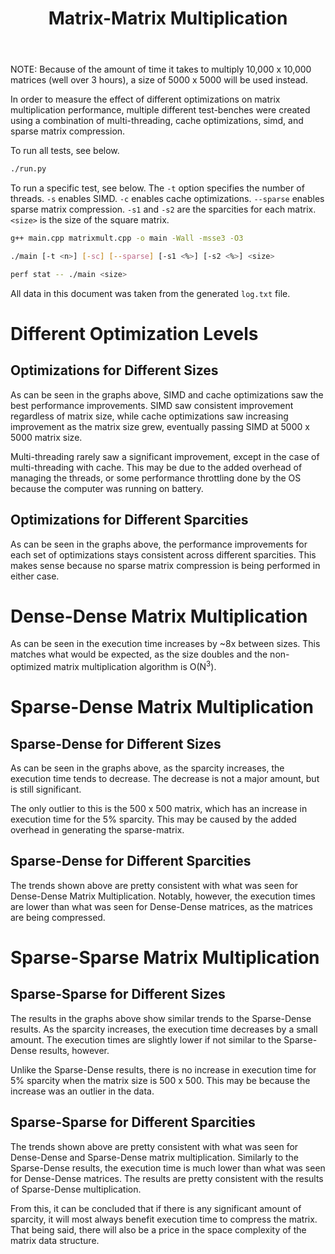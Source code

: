 #+title: Matrix-Matrix Multiplication

NOTE: Because of the amount of time it takes to multiply 10,000 x 10,000 matrices (well over 3
hours), a size of 5000 x 5000 will be used instead.

In order to measure the effect of different optimizations on matrix multiplication performance,
multiple different test-benches were created using a combination of multi-threading, cache
optimizations, simd, and sparse matrix compression.

To run all tests, see below.

#+begin_src bash
./run.py
#+end_src

To run a specific test, see below. The ~-t~ option specifies the number of threads. ~-s~ enables SIMD.
~-c~ enables cache optimizations. ~--sparse~ enables sparse matrix compression. ~-s1~ and ~-s2~ are the
sparcities for each matrix. ~<size>~ is the size of the square matrix.

#+begin_src bash
g++ main.cpp matrixmult.cpp -o main -Wall -msse3 -O3

./main [-t <n>] [-sc] [--sparse] [-s1 <%>] [-s2 <%>] <size>

perf stat -- ./main <size>
#+end_src

All data in this document was taken from the generated ~log.txt~ file.

* Different Optimization Levels
** Optimizations for Different Sizes
[[file:images/Optimizations_for_500_Matrix_Size.png]]

[[file:images/Optimizations_for_1000_Matrix_Size.png]]

[[file:images/Optimizations_for_2500_Matrix_Size.png]]

[[file:images/Optimizations_for_5000_Matrix_Size.png]]

As can be seen in the graphs above, SIMD and cache optimizations saw the best performance
improvements. SIMD saw consistent improvement regardless of matrix size, while cache
optimizations saw increasing improvement as the matrix size grew, eventually passing
SIMD at 5000 x 5000 matrix size.

Multi-threading rarely saw a significant improvement, except in the case of multi-threading
with cache. This may be due to the added overhead of managing the threads, or some performance
throttling done by the OS because the computer was running on battery.

** Optimizations for Different Sparcities
[[file:images/Optimizations_for_5000_Matrix_Size_With_0%_Sparcity.png]]

[[file:images/Optimizations_for_5000_Matrix_Size_With_1%_Sparcity.png]]

As can be seen in the graphs above, the performance improvements for each set of
optimizations stays consistent across different sparcities. This makes sense because no
sparse matrix compression is being performed in either case.

* Dense-Dense Matrix Multiplication
[[file:images/Dense-Dense_with_1%_Sparcity.png]]

As can be seen in the execution time increases by ~8x between sizes. This matches what
would be expected, as the size doubles and the non-optimized matrix multiplication algorithm
is O(N^3).

* Sparse-Dense Matrix Multiplication
** Sparse-Dense for Different Sizes
[[file:images/Sparse-Dense_with_Matrix_Size_500.png]]

[[file:images/Sparse-Dense_with_Matrix_Size_1000.png]]

[[file:images/Sparse-Dense_with_Matrix_Size_2500.png]]

[[file:images/Sparse-Dense_with_Matrix_Size_5000.png]]

As can be seen in the graphs above, as the sparcity increases, the execution time tends
to decrease. The decrease is not a major amount, but is still significant.

The only outlier to this is the 500 x 500 matrix, which has an increase in execution time
for the 5% sparcity. This may be caused by the added overhead in generating the sparse-matrix.

** Sparse-Dense for Different Sparcities
[[file:images/Sparse-Dense_with_0.1%_Sparcity.png]]

[[file:images/Sparse-Dense_with_1%_Sparcity.png]]

[[file:images/Sparse-Dense_with_5%_Sparcity.png]]

The trends shown above are pretty consistent with what was seen for Dense-Dense Matrix
Multiplication. Notably, however, the execution times are lower than what was seen for
Dense-Dense matrices, as the matrices are being compressed.

* Sparse-Sparse Matrix Multiplication
** Sparse-Sparse for Different Sizes
[[file:images/Sparse-Sparse_with_Matrix_Size_500.png]]

[[file:images/Sparse-Sparse_with_Matrix_Size_1000.png]]

[[file:images/Sparse-Sparse_with_Matrix_Size_2500.png]]

[[file:images/Sparse-Sparse_with_Matrix_Size_5000.png]]

The results in the graphs above show similar trends to the Sparse-Dense results. As the
sparcity increases, the execution time decreases by a small amount. The execution times
are slightly lower if not similar to the Sparse-Dense results, however.

Unlike the Sparse-Dense results, there is no increase in execution time for 5% sparcity when
the matrix size is 500 x 500. This may be because the increase was an outlier in the data.

** Sparse-Sparse for Different Sparcities
[[file:images/Sparse-Sparse_with_0.1%_Sparcity.png]]

[[file:images/Sparse-Sparse_with_1%_Sparcity.png]]

[[file:images/Sparse-Sparse_with_5%_Sparcity.png]]

The trends shown above are pretty consistent with what was seen for Dense-Dense and
Sparse-Dense matrix multiplication. Similarly to the Sparse-Dense results, the execution
time is much lower than what was seen for Dense-Dense matrices. The results are pretty
consistent with the results of Sparse-Dense multiplication.

From this, it can be concluded that if there is any significant amount of sparcity, it will
most always benefit execution time to compress the matrix. That being said, there will also
be a price in the space complexity of the matrix data structure.
